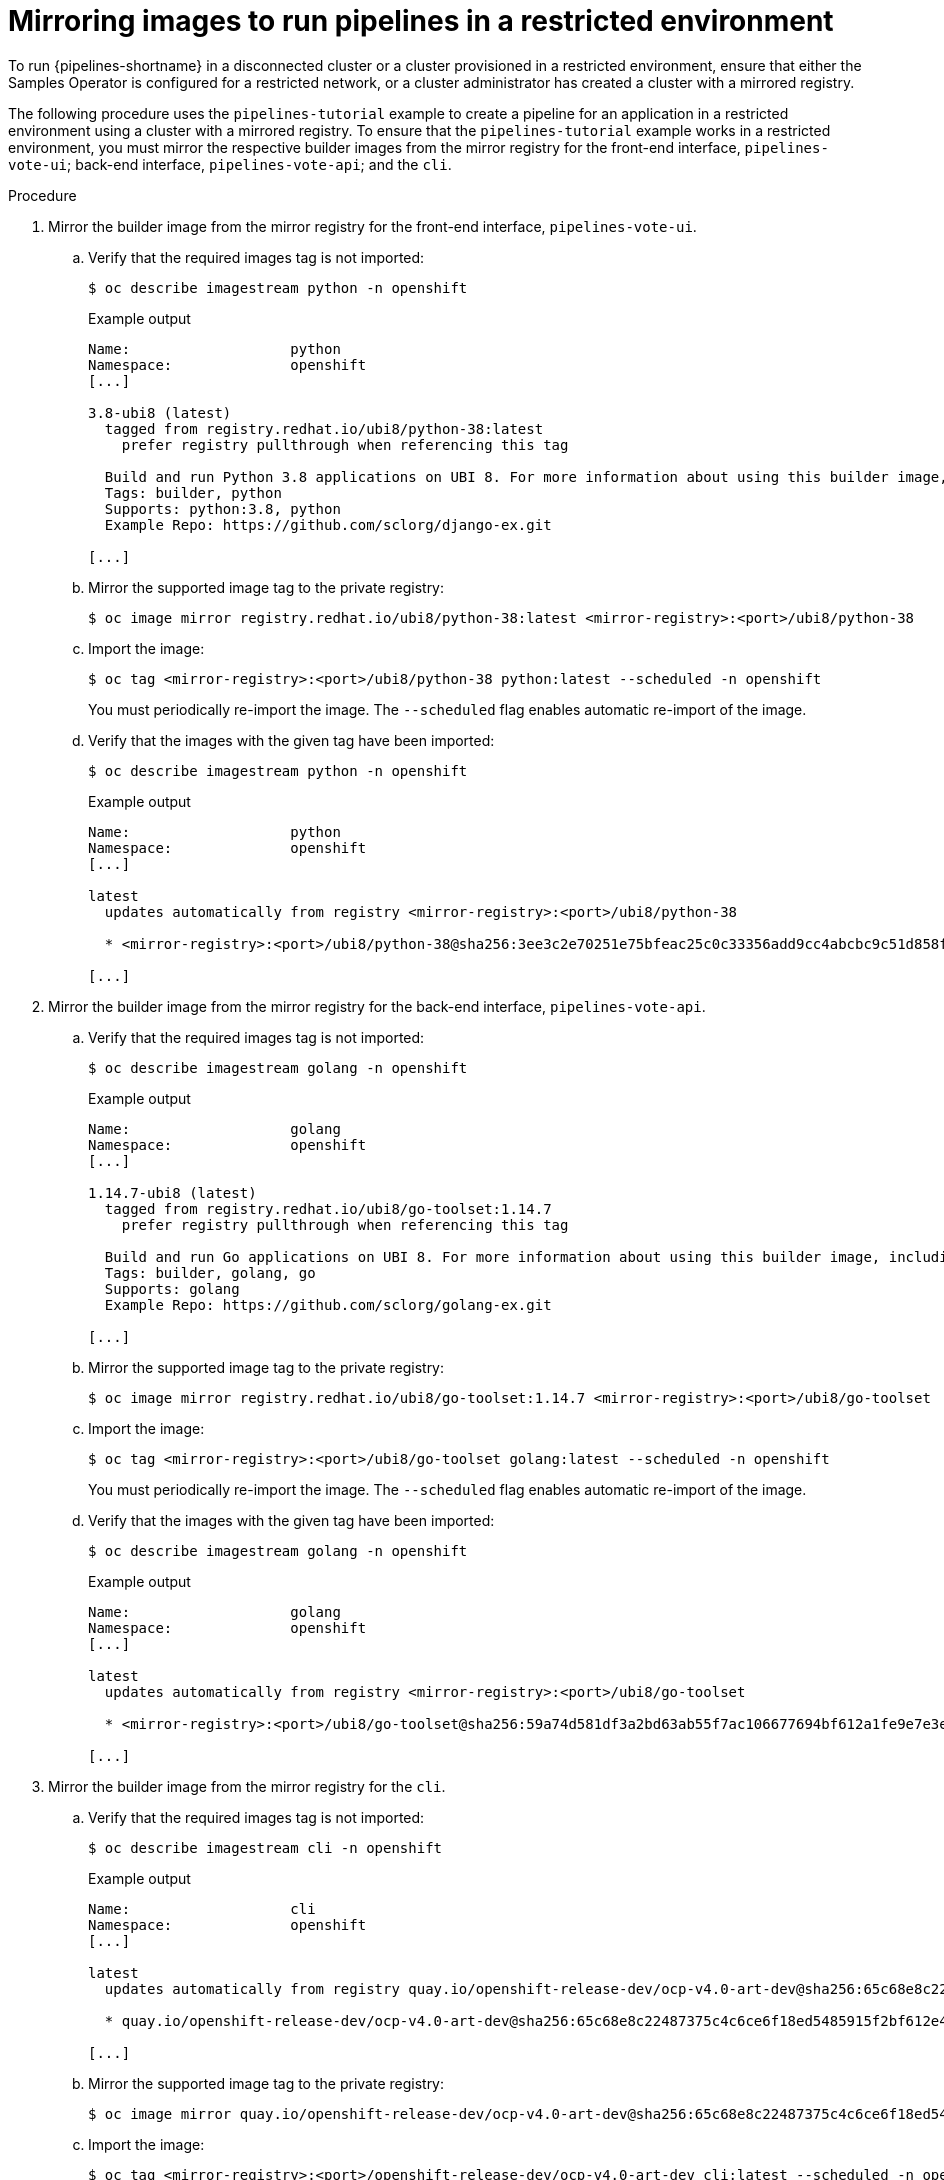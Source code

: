 // Module included in the following assemblies:
//
// pipelines/creating-applications-with-cicd-pipelines

:_content-type: PROCEDURE
[id="op-mirroring-images-to-run-pipelines-in-restricted-environment_{context}"]
=  Mirroring images to run pipelines in a restricted environment


To run {pipelines-shortname} in a disconnected cluster or a cluster provisioned in a restricted environment, ensure that either the Samples Operator is configured for a restricted network, or a cluster administrator has created a cluster with a mirrored registry.

The following procedure uses the `pipelines-tutorial` example to create a pipeline for an application in a restricted environment using a cluster with a mirrored registry. To ensure that the `pipelines-tutorial` example works in a restricted environment, you must mirror the respective builder images from the mirror registry for the front-end interface, `pipelines-vote-ui`; back-end interface, `pipelines-vote-api`; and the `cli`.

.Procedure

. Mirror the builder image from the mirror registry for the front-end interface, `pipelines-vote-ui`.
.. Verify that the required images tag is not imported:
+
[source,terminal]
----
$ oc describe imagestream python -n openshift
----
+
.Example output
[source,terminal]
----
Name:			python
Namespace:		openshift
[...]

3.8-ubi8 (latest)
  tagged from registry.redhat.io/ubi8/python-38:latest
    prefer registry pullthrough when referencing this tag

  Build and run Python 3.8 applications on UBI 8. For more information about using this builder image, including OpenShift considerations, see https://github.com/sclorg/s2i-python-container/blob/master/3.8/README.md.
  Tags: builder, python
  Supports: python:3.8, python
  Example Repo: https://github.com/sclorg/django-ex.git

[...]
----

.. Mirror the supported image tag to the private registry:
+
[source,terminal]
----
$ oc image mirror registry.redhat.io/ubi8/python-38:latest <mirror-registry>:<port>/ubi8/python-38
----

.. Import the image:
+
[source,terminal]
----
$ oc tag <mirror-registry>:<port>/ubi8/python-38 python:latest --scheduled -n openshift
----
+
You must periodically re-import the image. The `--scheduled` flag enables automatic re-import of the image.

.. Verify that the images with the given tag have been imported:
+
[source,terminal]
----
$ oc describe imagestream python -n openshift
----
+
.Example output
[source,terminal]
----
Name:			python
Namespace:		openshift
[...]

latest
  updates automatically from registry <mirror-registry>:<port>/ubi8/python-38

  * <mirror-registry>:<port>/ubi8/python-38@sha256:3ee3c2e70251e75bfeac25c0c33356add9cc4abcbc9c51d858f39e4dc29c5f58

[...]
----

. Mirror the builder image from the mirror registry for the back-end interface, `pipelines-vote-api`.
.. Verify that the required images tag is not imported:
+
[source,terminal]
----
$ oc describe imagestream golang -n openshift
----
+
.Example output
[source,terminal]
----
Name:			golang
Namespace:		openshift
[...]

1.14.7-ubi8 (latest)
  tagged from registry.redhat.io/ubi8/go-toolset:1.14.7
    prefer registry pullthrough when referencing this tag

  Build and run Go applications on UBI 8. For more information about using this builder image, including OpenShift considerations, see https://github.com/sclorg/golang-container/blob/master/README.md.
  Tags: builder, golang, go
  Supports: golang
  Example Repo: https://github.com/sclorg/golang-ex.git

[...]
----

.. Mirror the supported image tag to the private registry:
+
[source,terminal]
----
$ oc image mirror registry.redhat.io/ubi8/go-toolset:1.14.7 <mirror-registry>:<port>/ubi8/go-toolset
----

.. Import the image:
+
[source,terminal]
----
$ oc tag <mirror-registry>:<port>/ubi8/go-toolset golang:latest --scheduled -n openshift
----
+
You must periodically re-import the image. The `--scheduled` flag enables automatic re-import of the image.

.. Verify that the images with the given tag have been imported:
+
[source,terminal]
----
$ oc describe imagestream golang -n openshift
----
+
.Example output
[source,terminal]
----
Name:			golang
Namespace:		openshift
[...]

latest
  updates automatically from registry <mirror-registry>:<port>/ubi8/go-toolset

  * <mirror-registry>:<port>/ubi8/go-toolset@sha256:59a74d581df3a2bd63ab55f7ac106677694bf612a1fe9e7e3e1487f55c421b37

[...]
----

. Mirror the builder image from the mirror registry for the `cli`.
.. Verify that the required images tag is not imported:
+
[source,terminal]
----
$ oc describe imagestream cli -n openshift
----
+
.Example output
[source,terminal]
----
Name:                   cli
Namespace:              openshift
[...]

latest
  updates automatically from registry quay.io/openshift-release-dev/ocp-v4.0-art-dev@sha256:65c68e8c22487375c4c6ce6f18ed5485915f2bf612e41fef6d41cbfcdb143551

  * quay.io/openshift-release-dev/ocp-v4.0-art-dev@sha256:65c68e8c22487375c4c6ce6f18ed5485915f2bf612e41fef6d41cbfcdb143551

[...]
----

.. Mirror the supported image tag to the private registry:
+
[source,terminal]
----
$ oc image mirror quay.io/openshift-release-dev/ocp-v4.0-art-dev@sha256:65c68e8c22487375c4c6ce6f18ed5485915f2bf612e41fef6d41cbfcdb143551 <mirror-registry>:<port>/openshift-release-dev/ocp-v4.0-art-dev:latest
----

.. Import the image:
+
[source,terminal]
----
$ oc tag <mirror-registry>:<port>/openshift-release-dev/ocp-v4.0-art-dev cli:latest --scheduled -n openshift
----
+
You must periodically re-import the image. The `--scheduled` flag enables automatic re-import of the image.

.. Verify that the images with the given tag have been imported:
+
[source,terminal]
----
$ oc describe imagestream cli -n openshift
----
+
.Example output
[source,terminal]
----
Name:                   cli
Namespace:              openshift
[...]

latest
  updates automatically from registry <mirror-registry>:<port>/openshift-release-dev/ocp-v4.0-art-dev

  * <mirror-registry>:<port>/openshift-release-dev/ocp-v4.0-art-dev@sha256:65c68e8c22487375c4c6ce6f18ed5485915f2bf612e41fef6d41cbfcdb143551

[...]
----
